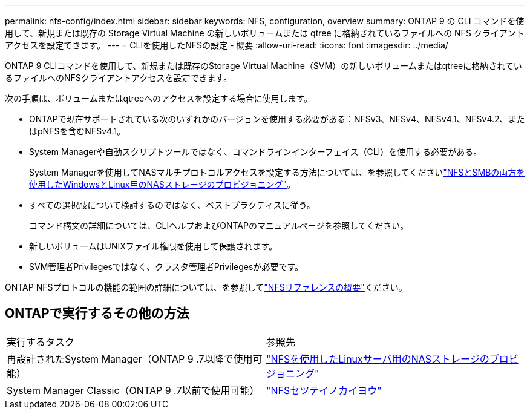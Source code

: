 ---
permalink: nfs-config/index.html 
sidebar: sidebar 
keywords: NFS, configuration, overview 
summary: ONTAP 9 の CLI コマンドを使用して、新規または既存の Storage Virtual Machine の新しいボリュームまたは qtree に格納されているファイルへの NFS クライアントアクセスを設定できます。 
---
= CLIを使用したNFSの設定 - 概要
:allow-uri-read: 
:icons: font
:imagesdir: ../media/


[role="lead"]
ONTAP 9 CLIコマンドを使用して、新規または既存のStorage Virtual Machine（SVM）の新しいボリュームまたはqtreeに格納されているファイルへのNFSクライアントアクセスを設定できます。

次の手順は、ボリュームまたはqtreeへのアクセスを設定する場合に使用します。

* ONTAPで現在サポートされている次のいずれかのバージョンを使用する必要がある：NFSv3、NFSv4、NFSv4.1、NFSv4.2、またはpNFSを含むNFSv4.1。
* System Managerや自動スクリプトツールではなく、コマンドラインインターフェイス（CLI）を使用する必要がある。
+
System Managerを使用してNASマルチプロトコルアクセスを設定する方法については、を参照してくださいlink:../task_nas_provision_nfs_and_smb.html["NFSとSMBの両方を使用したWindowsとLinux用のNASストレージのプロビジョニング"]。

* すべての選択肢について検討するのではなく、ベストプラクティスに従う。
+
コマンド構文の詳細については、CLIヘルプおよびONTAPのマニュアルページを参照してください。

* 新しいボリュームはUNIXファイル権限を使用して保護されます。
* SVM管理者Privilegesではなく、クラスタ管理者Privilegesが必要です。


ONTAP NFSプロトコルの機能の範囲の詳細については、を参照してlink:../nfs-admin/index.html["NFSリファレンスの概要"]ください。



== ONTAPで実行するその他の方法

|===


| 実行するタスク | 参照先 


| 再設計されたSystem Manager（ONTAP 9 .7以降で使用可能） | link:../task_nas_provision_linux_nfs.html["NFSを使用したLinuxサーバ用のNASストレージのプロビジョニング"] 


| System Manager Classic（ONTAP 9 .7以前で使用可能） | link:https://docs.netapp.com/us-en/ontap-system-manager-classic/nfs-config/index.html["NFSセツテイノカイヨウ"^] 
|===